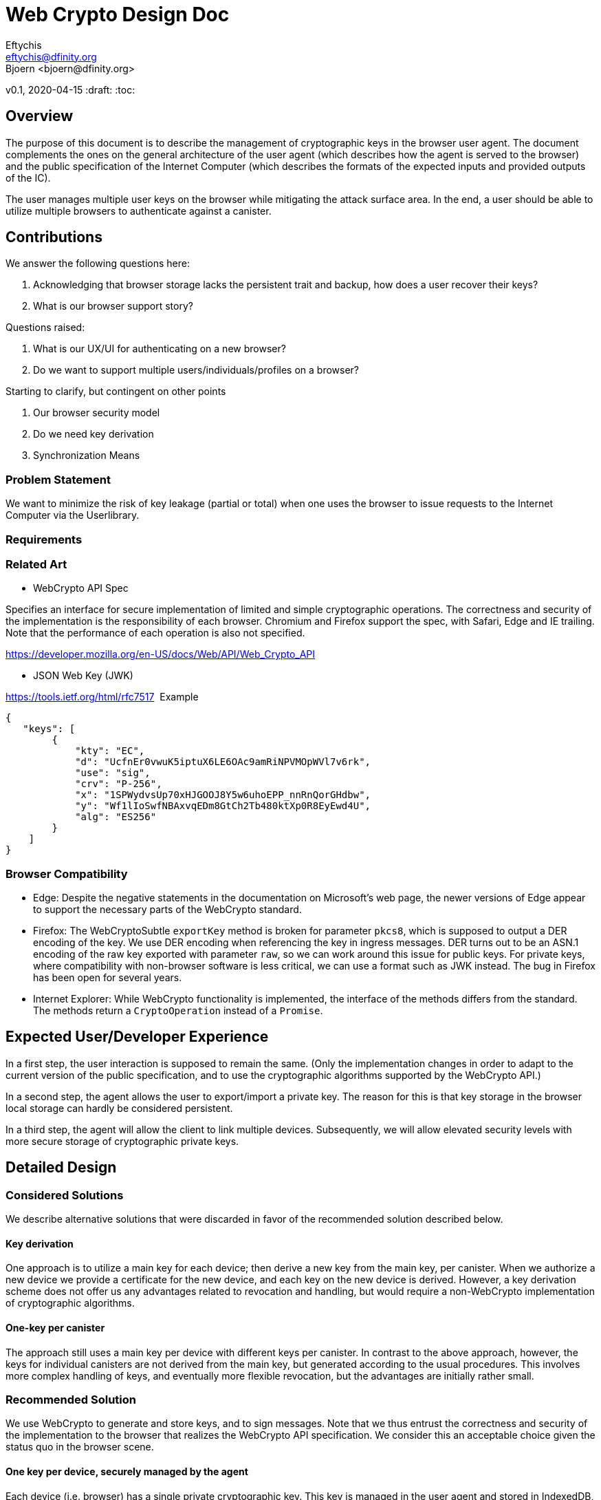 = Web Crypto Design Doc
// Author field:
Eftychis <eftychis@dfinity.org>
Bjoern <bjoern@dfinity.org>
v0.1, 2020-04-15
:draft:
:toc:

== Overview

The purpose of this document is to describe the management of cryptographic keys in the browser user agent.
The document complements the ones on the general architecture of the user agent (which describes how the agent is served to the browser) and the public specification of the Internet Computer (which describes the formats of the expected inputs and provided outputs of the IC).

The user manages multiple user keys on the browser while mitigating
the attack surface area. In the end, a user should be able to utilize
multiple browsers to authenticate against a canister.

== Contributions

We answer the following questions here:

. Acknowledging that browser storage lacks the persistent trait and backup, how does a user recover their keys?
. What is our browser support story?

Questions raised:

. What is our UX/UI for authenticating on a new browser?
. Do we want to support multiple users/individuals/profiles on a browser?

Starting to clarify, but contingent on other points

. Our browser security model
. Do we need key derivation
. Synchronization Means

=== Problem Statement

We want to minimize the risk of key leakage (partial or total) when
one uses the browser to issue requests to the Internet Computer via
the Userlibrary.

=== Requirements


=== Related Art

* WebCrypto API Spec

Specifies an interface for secure implementation of limited and simple
cryptographic operations. The correctness and security of the
implementation is the responsibility of each browser. Chromium and
Firefox support the spec, with Safari, Edge and IE trailing. Note that
the performance of each operation is also not specified.

https://developer.mozilla.org/en-US/docs/Web/API/Web_Crypto_API

* JSON Web Key (JWK)

https://tools.ietf.org/html/rfc7517
 Example
....
{
   "keys": [
        {
            "kty": "EC",
            "d": "UcfnEr0vwuK5iptuX6LE6OAc9amRiNPVMOpWVl7v6rk",
            "use": "sig",
            "crv": "P-256",
            "x": "1SPWydvsUp70xHJGOOJ8Y5w6uhoEPP_nnRnQorGHdbw",
            "y": "Wf1lIoSwfNBAxvqEDm8GtCh2Tb480ktXp0R8EyEwd4U",
            "alg": "ES256"
        }
    ]
}
....

=== Browser Compatibility


* Edge: Despite the negative statements in the documentation on Microsoft's web page, the newer versions of Edge appear to support the necessary parts of the WebCrypto standard.
* Firefox: The WebCryptoSubtle `exportKey` method is broken for parameter `pkcs8`, which is supposed to output a DER encoding of the key.
  We use DER encoding when referencing the key in ingress messages.
  DER turns out to be an ASN.1 encoding of the raw key exported with parameter `raw`, so we can work around this issue for public keys.
  For private keys, where compatibility with non-browser software is less critical, we can use a format such as JWK instead.
  The bug in Firefox has been open for several years.
* Internet Explorer: While WebCrypto functionality is implemented, the interface of the methods differs from the standard.
  The methods return a `CryptoOperation` instead of a `Promise`.



== Expected User/Developer Experience

In a first step, the user interaction is supposed to remain the same.
(Only the implementation changes in order to adapt to the current version of the public specification, and to use the cryptographic algorithms supported by the WebCrypto API.)

In a second step, the agent allows the user to export/import a private key.
The reason for this is that key storage in the browser local storage can hardly be considered persistent.

In a third step, the agent will allow the client to link multiple devices.
Subsequently, we will allow elevated security levels with more secure storage of cryptographic private keys.

== Detailed Design


=== Considered Solutions

We describe alternative solutions that were discarded in favor of the recommended solution described below.

==== Key derivation

One approach is to utilize a main key for each device; then derive a
new key from the main key, per canister. When we authorize a new device we provide a
certificate for the new device, and each key on the new device is
derived. However, a key derivation scheme does not offer us any advantages related to
revocation and handling, but would require a non-WebCrypto implementation of cryptographic algorithms.

==== One-key per canister

The approach still uses a main key per device with different keys per canister.
In contrast to the above approach, however, the keys for individual canisters are not derived from the main key, but generated according to the usual procedures.
This involves more complex handling of keys, and eventually more flexible revocation, but the advantages are initially rather small.

=== Recommended Solution

We use WebCrypto to generate and store keys, and to sign messages.
Note that we thus entrust the correctness and security of the
implementation to the browser that realizes the WebCrypto API
specification. We consider this an acceptable choice given the status
quo in the browser scene.

==== One key per device, securely managed by the agent

Each device (i.e. browser) has a single private cryptographic key.
This key is managed in the user agent and stored in IndexedDB, separated from the canister front ends by origin.
(Requests from the front end are passed to the secured user agent in a way that the target canister is still visible, so that cross-canister attacks can be avoided.)

==== Key pair generation

On Userlib load:

. Check browser version:
.. If Edge (>=79 ) // The browser is Chromium based
.. || Chrome
.. || Firefox
.. || IE () // Not sure oldest version supported here
.. || Safari
.. continue
.. else
.. Warn "WebCrypto API possibly not supported"
 // The problem here is that even if the browser supports it we can not
 // say anything about the implementation or its performance.

On makeAuthTransform:

. Let `canister-id` be the canister id stated in the request.
  Check that the `postMessage` invoking the request comes from origin `canister-id.ic.org`.
  If not, then abort.
. Open connection to IndexedDB
. Check if browser supports generateKey, sign and importKey for ECDSA P256
. If not fallback with a warning message to tweetnacl (key now stored in indexeddb)
. create key if none found (as exportable) // This seems an inefficiency of IndexedDB and browser mentality -- there is no way to backup IndexedDB
. load key // a bit paranoid here, but IndexedDB is asynchronous; we need to at least check the key has been stored
. sign request

==== Private key export / import

As the browser local storage (including IndexedDB) cannot reasonably considered as persistent, we need to allow users to export their private keys, and re-import it later.
That way, users can backup their keys or even switch to a different browser.
The best level of compatibility between different browsers is achieved using JWK format.
(Firefox fumbles on PKCS formats, all other browsers seem to follow standards.)

More technically, the export occurs through `crypto.subtle.exportKey("jwk", keyPair.privateKey)`. 
They exported key can then, e.g., be presented to the user as download.

In the future, a more user-friendly option seems to be to export the key to a cloud service of the user's choice.
(This, of course, has to be supported by the agent.)
For this purpose, we may want to allow the user to password-encrypt the exported key, which is achieved as follows (this is pseudocode, but informed by the WebCrypto API):

....
pbkfs2params = { name = "PBKDF2", hash = "SHA-256", salt = randomSalt, iterations = /* to be determined */ }
aesKeyGenParams = { name = "AES-GCM", length = 128 }

wrappingKey = crypto.subtle.deriveKey(pbkdf2Params, password, aesKeyGenParams, false, "wrapKey");

gcmIv = /* BufferSource with EXACTLY 96 bits randomness */
gcmParams = { name = "AES-GCM", gcmIv, additionalData = /* empty BufferSource */, tagLength = 128 }
ciphertext = crypto.subtle.wrapKey("jwk", keyPair.privateKey, wrappingKey, gcmParams);

store the object { randomSalt, gcmIv, ciphertext }
....

WARNING: Exact parameter choices subject to change!

=== User Profiles

Question:

Is this something we desire? Do we expect more than a single user to
access a browser? Right now a user would have to erase their history
and ensure the IndexedDB is erased to achieve this result.

Answer:

In the long run we should consider it, but not a feature for launch.

=== Public API


=== User Interaction & Authorization

Consider two devices "Alice" and "Bob". User wishes to access
canisters on both devices assuming the same corresponding
principals. Each agent on each device must:

. Know the canisters shared
. Principals to assume per canister
. Have a key to claim that principal

(One approach would be for the user to utilize a third party service
that provides secure key synchronization across devices.)

==== Authorization Mechanism


===== Phase I:

As a first step, Alice explicitly adds the public key of Bob
in the target canister. For more information related to the interface
please see link:https://github.com/dfinity-lab/ic-ref/pull/26[Public
Spec PR 26].



=====  Phase II:

The underlying authorization of a new key necessitates issuing a
certificate to Bob. When accessing a new canister Bob shall use that
certificate to authorize the corresponding key.

The certificate has the following structure:

[source,rust]
----
  Certificate {
    alice_public_key: IssuerPublicKey,
    bob_public_key: AuthorizedPublicKey,
    expiration_utc_time: TimeAndDate,
    can_authorize(True): bool,
    alice_signature: Signature,
  }
----

Thus, an add_key initial request to a canister must include:

. Certificate issued to Bob by Alice
. Certificate by Bob's root key for the generated canister key

==== UX above Authorization

Principal Stakeholder/Designer: Stanley

In this section we briefly discuss about how to exchange certificate
signing requests and certificates themselves between the two devices.

We break down the process as follows:

. Both devices need to exchange public keys in a trusted manner
. One (or both) devices need to exchange generated certificates.


* Example Approach

For the latter step we could use a public-key encryption scheme to share the resulting certificate(s). We can achieve this with one of the following approaches:

. Over Bluetooth with prompt on both devices and challenge requiring user input
. Alice providing a QR code (or a uri) that is scanned by Bob; then
Bob provides a similar URI. User input is provided to verify
authorization. (An extra scan is necessary if we require both devices
to be authorized by the other.)



==== Synchronization Mechanism

We can use a canister in the internet computer at the expense of
making user interactions extremely easier to access by the public, or
provide access to a third party service (such as by Google, Apple,
Dropbox) that will act as a provider also. We do not address this
point here explicitly.

=== Prototype
////
:optional:

If a proof of concept is available, include a link to the files here (even if
it's in the same PR).
////


Code:

* Check

[source,javascript]
----
if (!window.crypto || !window.crypto.subtle) { alert("Browser does not support a secure framework."); }
----

* Generate Key


[source,javascript]
----
const getPublicKey3 = async () => {

 const options = { name: 'ECDSA', namedCurve: "P-256", };
const keys = await window.crypto.subtle.generateKey( options, false, 
 ['sign', 'verify'], );
// Store keys in Indexdb

// This is not going to be as easy it seems however, because Firefox
// is not supporting public key export for pkcs8 container format.
 const publicKey = await window.crypto.subtle.exportKey('pkcs8', keys.publicKey);


 let body = window.btoa(String.fromCharCode(...new Uint8Array(publicKey)));
 body = body.match(/.{1,64}/g).join('\n');
 return `-----BEGIN PUBLIC KEY-----\n${keys.publicKey}\n-----END PUBLIC KEY-----`;
};
----


=== Security Considerations

This is a preliminary security model for the browser. We assume user
library acts honestly; the adversary can not corrupt it. Requests and
scripts can be run across origins.


WARNING: RequestId computation, signing of the ingress message need to
happen in the secure origin. This is to ensure that we attempt
delivery of a correctly signed message to the corresponding
canister. It is also prudent to have sending in the same origin,
though it should not affect security.

=== Persistence Considerations

Recall that WebCrypto API enforces that one can not parse the secret
key even in the same origin. Then one major consideration of using
the WebCrypto API is persistence and restoration of the value.

The WebCrypto API supports an importKey operation, usually
using JWK. IndexedDB is the suggested means of "persisting"
values. Note, however, that IndexedDB as part of a browser's
localstorage is more ephemeral in nature and acts as a long-term user
cache.

=== Performance Considerations

One key consideration is that WebCrypto is an API specification, that
is supported by the latest versions of browsers. However, the
specification inherently does not specify performance
characteristics. In this design we only consider signing interfaces
and latest major browser releases.

== Breaking Changes

N/A

=== Deprecation

The current auth API of the userlibrary will be modified to be
asynchronous in nature.

== Documentation

Documentations is necessary when the whole authentication flow for
browsers is complete.

== Lifecycle

=== Integration Plan
////
:optional: Required if there are interactions with other tools.

How will this feature interact with other tools? Is there any changes outside
of the SDK that are required to make this feature work? Does this feature
have integration with `dfx`?
////

N/A for now

In the future, we might want to enable similar operations in dfx.

=== Publishing Plan

N/A

=== Rollout / Migration

N/A

=== Rollback Plan

As initially we introduce no user facing changes, nothing changes from
a user's perspective until a user interface for authorization and key
loading is introduced. We can rollback to previous version with little
issue. Keys are currently thought disposable. As we will be using a
different storage layer falling back to old code will simply assume a
key was never generated.



=== Maintenance Plan
////
:required:

How do you plan to maintain this feature for the next years? Can the
APIs be cleanly evolved? Can Breaking Changes in the future be avoided?

If this is a service, what is the update and monitoring strategy?

If this is a package, how do we plan to publish and deploy it? This includes
version numbering.
////

== Work Breakdown
////
:required:

Description of the various phases and milestones. This is supposed to be a
bullet point list of high level stories and tasks. It is not meant to be a
1:1 ratio of PRs.
////

. Use IndexedDB for keys & switch keys to use JWK format
. Add check for WebCrypto API support and warnings (can't be tested with current setup reliably)
. Add WebCrypto API in makeAuthTransform
. Design and facilitate a UX/UI for key authorization
. Figure out a way to test (contingent on testing framework at the time)
. Implement the decided solution for key authorization
